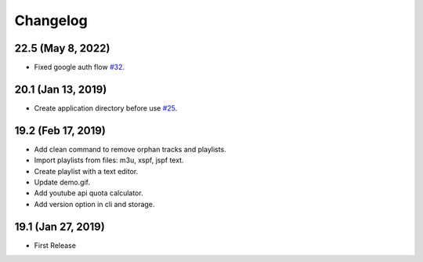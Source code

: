 Changelog
=========

22.5 (May 8, 2022)
------------------
- Fixed google auth flow `#32 <https://github.com/tefra/pytuber/issues/32>`_.

20.1 (Jan 13, 2019)
-------------------
- Create application directory before use `#25 <https://github.com/tefra/pytuber/issues/25>`_.

19.2 (Feb 17, 2019)
-------------------
- Add clean command to remove orphan tracks and playlists.
- Import playlists from files: m3u, xspf, jspf text.
- Create playlist with a text editor.
- Update demo.gif.
- Add youtube api quota calculator.
- Add version option in cli and storage.


19.1 (Jan 27, 2019)
-------------------
- First Release
